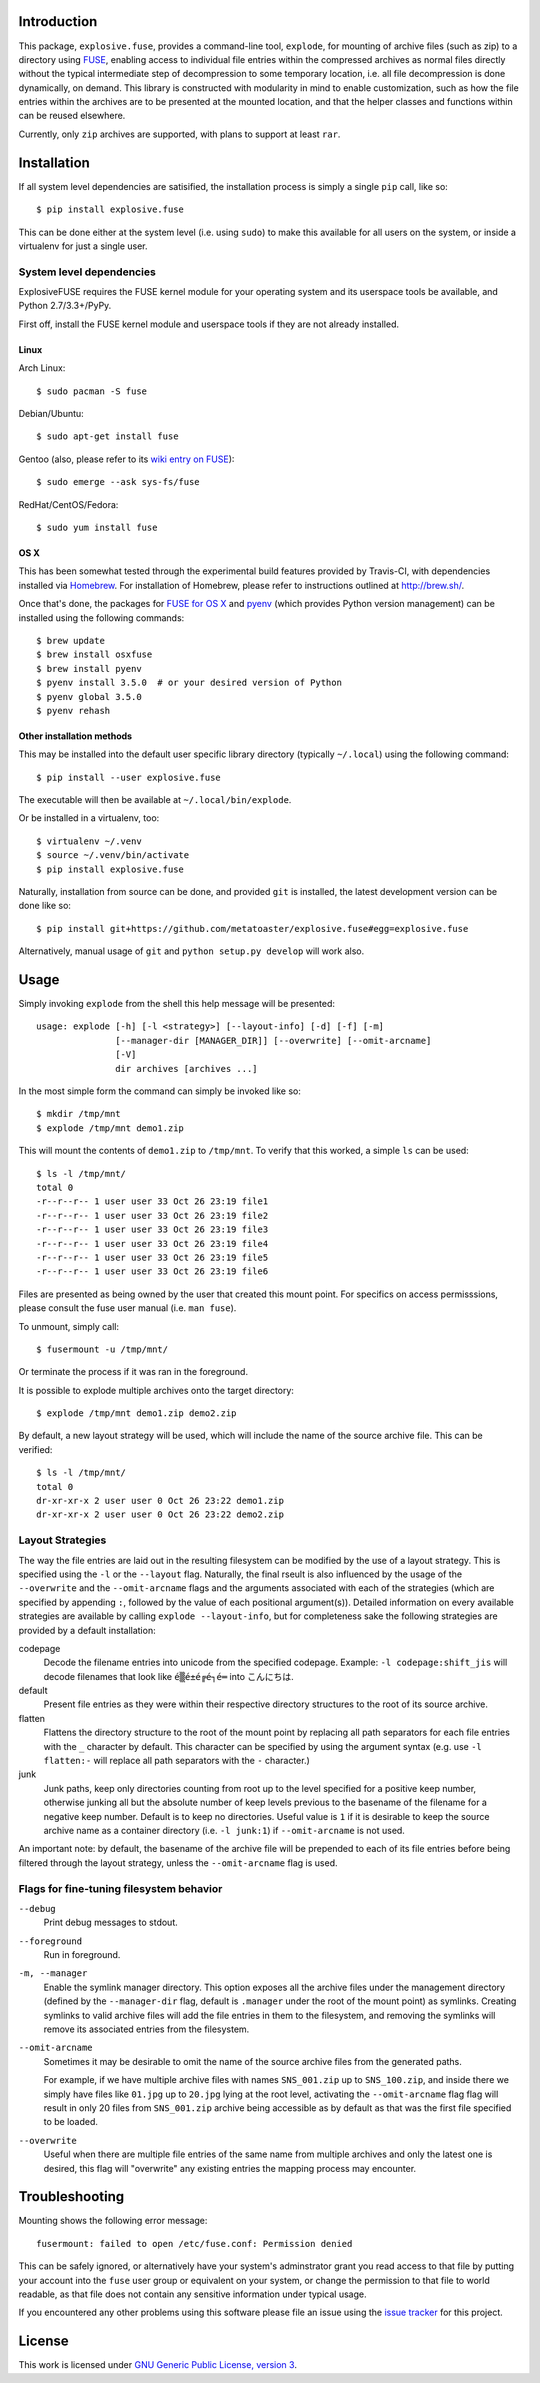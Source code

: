Introduction
============

This package, ``explosive.fuse``, provides a command-line tool,
``explode``, for mounting of archive files (such as zip) to a directory
using `FUSE`_, enabling access to individual file entries within the
compressed archives as normal files directly without the typical
intermediate step of decompression to some temporary location, i.e. all
file decompression is done dynamically, on demand.  This library is
constructed with modularity in mind to enable customization, such as how
the file entries within the archives are to be presented at the mounted
location, and that the helper classes and functions within can be reused
elsewhere.

.. _FUSE: http://fuse.sourceforge.net/

Currently, only ``zip`` archives are supported, with plans to support at
least ``rar``.

.. image:: https://travis-ci.org/metatoaster/explosive.fuse.svg?branch=master
    :target: https://travis-ci.org/metatoaster/explosive.fuse
.. image:: https://coveralls.io/repos/metatoaster/explosive.fuse/badge.svg?branch=master
   :target: https://coveralls.io/r/metatoaster/explosive.fuse?branch=master


Installation
============

If all system level dependencies are satisified, the installation
process is simply a single ``pip`` call, like so::

    $ pip install explosive.fuse

This can be done either at the system level (i.e. using ``sudo``) to
make this available for all users on the system, or inside a virtualenv
for just a single user.

System level dependencies
-------------------------

ExplosiveFUSE requires the FUSE kernel module for your operating system
and its userspace tools be available, and Python 2.7/3.3+/PyPy.

First off, install the FUSE kernel module and userspace tools if they
are not already installed.

Linux
~~~~~

Arch Linux::

    $ sudo pacman -S fuse

Debian/Ubuntu::

    $ sudo apt-get install fuse

Gentoo (also, please refer to its `wiki entry on FUSE`_)::

    $ sudo emerge --ask sys-fs/fuse

.. _wiki entry on FUSE: https://wiki.gentoo.org/wiki/Filesystem_in_Userspace

RedHat/CentOS/Fedora::

    $ sudo yum install fuse

OS X
~~~~

This has been somewhat tested through the experimental build features
provided by Travis-CI, with dependencies installed via `Homebrew`_.
For installation of Homebrew, please refer to instructions outlined at
http://brew.sh/.

Once that's done, the packages for `FUSE for OS X`_ and `pyenv`_ (which
provides Python version management) can be installed using the following
commands::

    $ brew update
    $ brew install osxfuse
    $ brew install pyenv
    $ pyenv install 3.5.0  # or your desired version of Python
    $ pyenv global 3.5.0
    $ pyenv rehash

.. _Homebrew: http://brew.sh
.. _pyenv: https://github.com/yyuu/pyenv
.. _FUSE for OS X: https://osxfuse.github.io/

Other installation methods
~~~~~~~~~~~~~~~~~~~~~~~~~~

This may be installed into the default user specific library directory 
(typically ``~/.local``) using the following command::

    $ pip install --user explosive.fuse

The executable will then be available at ``~/.local/bin/explode``.

Or be installed in a virtualenv, too::

    $ virtualenv ~/.venv
    $ source ~/.venv/bin/activate
    $ pip install explosive.fuse

Naturally, installation from source can be done, and provided ``git`` is
installed, the latest development version can be done like so::

    $ pip install git+https://github.com/metatoaster/explosive.fuse#egg=explosive.fuse

Alternatively, manual usage of ``git`` and ``python setup.py develop``
will work also.

Usage
=====

Simply invoking ``explode`` from the shell this help message will be
presented::

    usage: explode [-h] [-l <strategy>] [--layout-info] [-d] [-f] [-m]
                   [--manager-dir [MANAGER_DIR]] [--overwrite] [--omit-arcname]
                   [-V]
                   dir archives [archives ...]

In the most simple form the command can simply be invoked like so::

    $ mkdir /tmp/mnt
    $ explode /tmp/mnt demo1.zip

This will mount the contents of ``demo1.zip`` to ``/tmp/mnt``.  To
verify that this worked, a simple ``ls`` can be used::

    $ ls -l /tmp/mnt/
    total 0
    -r--r--r-- 1 user user 33 Oct 26 23:19 file1
    -r--r--r-- 1 user user 33 Oct 26 23:19 file2
    -r--r--r-- 1 user user 33 Oct 26 23:19 file3
    -r--r--r-- 1 user user 33 Oct 26 23:19 file4
    -r--r--r-- 1 user user 33 Oct 26 23:19 file5
    -r--r--r-- 1 user user 33 Oct 26 23:19 file6

Files are presented as being owned by the user that created this mount
point.  For specifics on access permisssions, please consult the fuse
user manual (i.e. ``man fuse``).

To unmount, simply call::

    $ fusermount -u /tmp/mnt/

Or terminate the process if it was ran in the foreground.

It is possible to explode multiple archives onto the target directory::

    $ explode /tmp/mnt demo1.zip demo2.zip

By default, a new layout strategy will be used, which will include the
name of the source archive file.  This can be verified::

    $ ls -l /tmp/mnt/
    total 0
    dr-xr-xr-x 2 user user 0 Oct 26 23:22 demo1.zip
    dr-xr-xr-x 2 user user 0 Oct 26 23:22 demo2.zip

Layout Strategies
-----------------

The way the file entries are laid out in the resulting filesystem can be
modified by the use of a layout strategy.  This is specified using the
``-l`` or the ``--layout`` flag.  Naturally, the final rseult is also
influenced by the usage of the ``--overwrite`` and the
``--omit-arcname`` flags and the arguments associated with each of the
strategies (which are specified by appending ``:``, followed by the
value of each positional argument(s)).  Detailed information on every
available strategies are available by calling ``explode --layout-info``,
but for completeness sake the following strategies are provided by a
default installation:

codepage
    Decode the filename entries into unicode from the specified
    codepage.  Example: ``-l codepage:shift_jis`` will decode filenames
    that look like ``é▒é±é╔é┐é═`` into ``こんにちは``.

default
    Present file entries as they were within their respective directory
    structures to the root of its source archive.

flatten
    Flattens the directory structure to the root of the mount point by
    replacing all path separators for each file entries with the ``_``
    character by default. This character can be specified by using the
    argument syntax (e.g. use ``-l flatten:-`` will replace all path
    separators with the ``-`` character.)

junk
    Junk paths, keep only directories counting from root up to the level
    specified for a positive keep number, otherwise junking all but the
    absolute number of keep levels previous to the basename of the
    filename for a negative keep number. Default is to keep no
    directories. Useful value is ``1`` if it is desirable to keep the
    source archive name as a container directory (i.e. ``-l junk:1``) if
    ``--omit-arcname`` is not used.

An important note: by default, the basename of the archive file will be
prepended to each of its file entries before being filtered through the
layout strategy, unless the ``--omit-arcname`` flag is used.

Flags for fine-tuning filesystem behavior
-----------------------------------------

``--debug``
    Print debug messages to stdout.

``--foreground``
    Run in foreground.

``-m, --manager``
    Enable the symlink manager directory.  This option exposes all the
    archive files under the management directory (defined by the
    ``--manager-dir`` flag, default is ``.manager`` under the root of
    the mount point) as symlinks.  Creating symlinks to valid archive
    files will add the file entries in them to the filesystem, and
    removing the symlinks will remove its associated entries from the
    filesystem.

``--omit-arcname``
    Sometimes it may be desirable to omit the name of the source archive
    files from the generated paths.

    For example, if we have multiple archive files with names
    ``SNS_001.zip`` up to ``SNS_100.zip``, and inside there we simply
    have files like ``01.jpg`` up to ``20.jpg`` lying at the root level,
    activating the ``--omit-arcname`` flag flag will result in only 20
    files from ``SNS_001.zip`` archive being accessible as by default as
    that was the first file specified to be loaded.

``--overwrite``
    Useful when there are multiple file entries of the same name from
    multiple archives and only the latest one is desired, this flag will
    "overwrite" any existing entries the mapping process may encounter.


Troubleshooting
===============

Mounting shows the following error message::

    fusermount: failed to open /etc/fuse.conf: Permission denied

This can be safely ignored, or alternatively have your system's
adminstrator grant you read access to that file by putting your account
into the ``fuse`` user group or equivalent on your system, or change the
permission to that file to world readable, as that file does not contain
any sensitive information under typical usage.

If you encountered any other problems using this software please file an
issue using the `issue tracker`_ for this project.

.. _issue tracker: https://github.com/metatoaster/explosive.fuse/issues


License
=======

This work is licensed under `GNU Generic Public License, version 3`_.

.. _GNU Generic Public License, version 3:
    http://opensource.org/licenses/gpl-3.0.html
